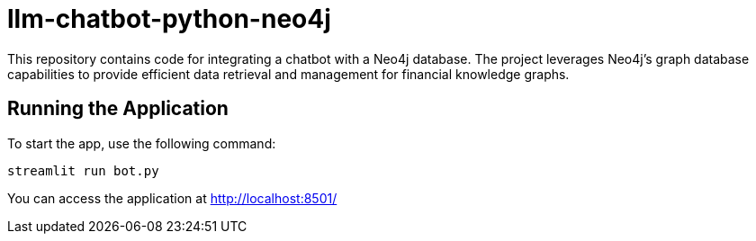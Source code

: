 # llm-chatbot-python-neo4j

This repository contains code for integrating a chatbot with a Neo4j database. The project leverages Neo4j's graph database capabilities to provide efficient data retrieval and management for financial knowledge graphs.

## Running the Application

To start the app, use the following command:

```bash
streamlit run bot.py
```

You can access the application at http://localhost:8501/
